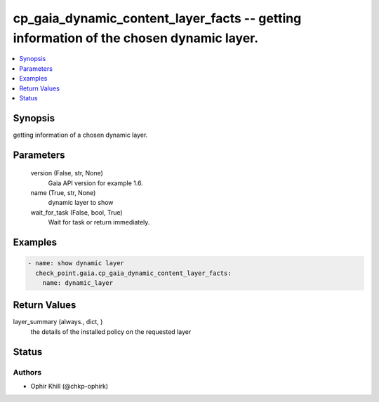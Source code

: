 .. _cp_gaia_dynamic_content_layer_facts_module:


cp_gaia_dynamic_content_layer_facts -- getting information of the chosen dynamic layer.
=======================================================================================

.. contents::
   :local:
   :depth: 1


Synopsis
--------

getting information of a chosen dynamic layer.






Parameters
----------

  version (False, str, None)
    Gaia API version for example 1.6.


  name (True, str, None)
    dynamic layer to show


  wait_for_task (False, bool, True)
    Wait for task or return immediately.









Examples
--------

.. code-block:: yaml+jinja

    
    - name: show dynamic layer
      check_point.gaia.cp_gaia_dynamic_content_layer_facts:
        name: dynamic_layer



Return Values
-------------

layer_summary (always., dict, )
  the details of the installed policy on the requested layer





Status
------





Authors
~~~~~~~

- Ophir Khill (@chkp-ophirk)

